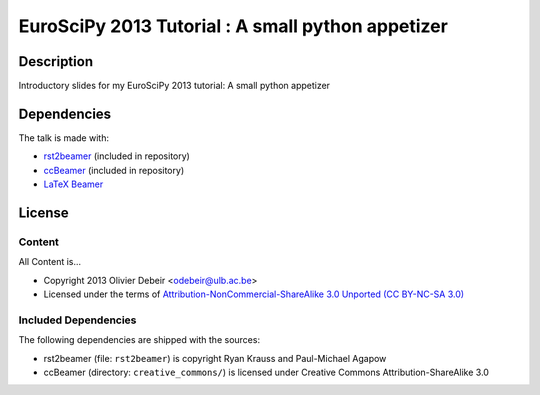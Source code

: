 EuroSciPy 2013 Tutorial : A small python appetizer
===================================================

Description
-----------

Introductory slides for my EuroSciPy 2013 tutorial: A small python appetizer

Dependencies
------------

The talk is made with:

* `rst2beamer <https://github.com/rst2beamer/rst2beamer>`_
  (included in repository)
* `ccBeamer <http://blog.hartwork.org/?p=52>`_
  (included in repository)
* `LaTeX Beamer <https://bitbucket.org/rivanvx/beamer/wiki/Home>`_

License
-------

Content
~~~~~~~

All Content is...

* Copyright 2013 Olivier Debeir <odebeir@ulb.ac.be>
* Licensed under the terms of `Attribution-NonCommercial-ShareAlike 3.0 Unported  (CC BY-NC-SA 3.0) <http://creativecommons.org/licenses/by-nc-sa/3.0/>`_

Included Dependencies
~~~~~~~~~~~~~~~~~~~~~

The following dependencies are shipped with the sources:

* rst2beamer (file: ``rst2beamer``) is copyright Ryan Krauss and Paul-Michael Agapow
* ccBeamer (directory: ``creative_commons/``) is licensed under Creative Commons Attribution-ShareAlike 3.0
